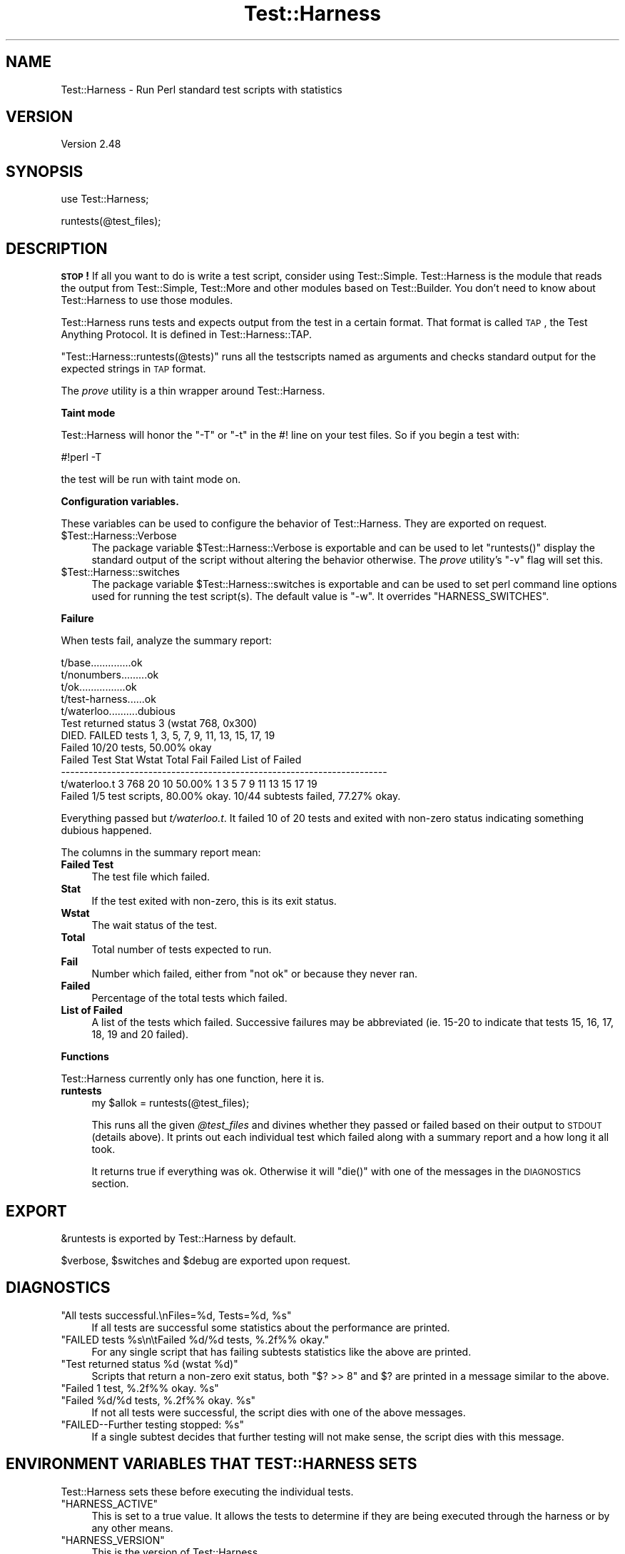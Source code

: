.\" Automatically generated by Pod::Man v1.37, Pod::Parser v1.3
.\"
.\" Standard preamble:
.\" ========================================================================
.de Sh \" Subsection heading
.br
.if t .Sp
.ne 5
.PP
\fB\\$1\fR
.PP
..
.de Sp \" Vertical space (when we can't use .PP)
.if t .sp .5v
.if n .sp
..
.de Vb \" Begin verbatim text
.ft CW
.nf
.ne \\$1
..
.de Ve \" End verbatim text
.ft R
.fi
..
.\" Set up some character translations and predefined strings.  \*(-- will
.\" give an unbreakable dash, \*(PI will give pi, \*(L" will give a left
.\" double quote, and \*(R" will give a right double quote.  | will give a
.\" real vertical bar.  \*(C+ will give a nicer C++.  Capital omega is used to
.\" do unbreakable dashes and therefore won't be available.  \*(C` and \*(C'
.\" expand to `' in nroff, nothing in troff, for use with C<>.
.tr \(*W-|\(bv\*(Tr
.ds C+ C\v'-.1v'\h'-1p'\s-2+\h'-1p'+\s0\v'.1v'\h'-1p'
.ie n \{\
.    ds -- \(*W-
.    ds PI pi
.    if (\n(.H=4u)&(1m=24u) .ds -- \(*W\h'-12u'\(*W\h'-12u'-\" diablo 10 pitch
.    if (\n(.H=4u)&(1m=20u) .ds -- \(*W\h'-12u'\(*W\h'-8u'-\"  diablo 12 pitch
.    ds L" ""
.    ds R" ""
.    ds C` ""
.    ds C' ""
'br\}
.el\{\
.    ds -- \|\(em\|
.    ds PI \(*p
.    ds L" ``
.    ds R" ''
'br\}
.\"
.\" If the F register is turned on, we'll generate index entries on stderr for
.\" titles (.TH), headers (.SH), subsections (.Sh), items (.Ip), and index
.\" entries marked with X<> in POD.  Of course, you'll have to process the
.\" output yourself in some meaningful fashion.
.if \nF \{\
.    de IX
.    tm Index:\\$1\t\\n%\t"\\$2"
..
.    nr % 0
.    rr F
.\}
.\"
.\" For nroff, turn off justification.  Always turn off hyphenation; it makes
.\" way too many mistakes in technical documents.
.hy 0
.if n .na
.\"
.\" Accent mark definitions (@(#)ms.acc 1.5 88/02/08 SMI; from UCB 4.2).
.\" Fear.  Run.  Save yourself.  No user-serviceable parts.
.    \" fudge factors for nroff and troff
.if n \{\
.    ds #H 0
.    ds #V .8m
.    ds #F .3m
.    ds #[ \f1
.    ds #] \fP
.\}
.if t \{\
.    ds #H ((1u-(\\\\n(.fu%2u))*.13m)
.    ds #V .6m
.    ds #F 0
.    ds #[ \&
.    ds #] \&
.\}
.    \" simple accents for nroff and troff
.if n \{\
.    ds ' \&
.    ds ` \&
.    ds ^ \&
.    ds , \&
.    ds ~ ~
.    ds /
.\}
.if t \{\
.    ds ' \\k:\h'-(\\n(.wu*8/10-\*(#H)'\'\h"|\\n:u"
.    ds ` \\k:\h'-(\\n(.wu*8/10-\*(#H)'\`\h'|\\n:u'
.    ds ^ \\k:\h'-(\\n(.wu*10/11-\*(#H)'^\h'|\\n:u'
.    ds , \\k:\h'-(\\n(.wu*8/10)',\h'|\\n:u'
.    ds ~ \\k:\h'-(\\n(.wu-\*(#H-.1m)'~\h'|\\n:u'
.    ds / \\k:\h'-(\\n(.wu*8/10-\*(#H)'\z\(sl\h'|\\n:u'
.\}
.    \" troff and (daisy-wheel) nroff accents
.ds : \\k:\h'-(\\n(.wu*8/10-\*(#H+.1m+\*(#F)'\v'-\*(#V'\z.\h'.2m+\*(#F'.\h'|\\n:u'\v'\*(#V'
.ds 8 \h'\*(#H'\(*b\h'-\*(#H'
.ds o \\k:\h'-(\\n(.wu+\w'\(de'u-\*(#H)/2u'\v'-.3n'\*(#[\z\(de\v'.3n'\h'|\\n:u'\*(#]
.ds d- \h'\*(#H'\(pd\h'-\w'~'u'\v'-.25m'\f2\(hy\fP\v'.25m'\h'-\*(#H'
.ds D- D\\k:\h'-\w'D'u'\v'-.11m'\z\(hy\v'.11m'\h'|\\n:u'
.ds th \*(#[\v'.3m'\s+1I\s-1\v'-.3m'\h'-(\w'I'u*2/3)'\s-1o\s+1\*(#]
.ds Th \*(#[\s+2I\s-2\h'-\w'I'u*3/5'\v'-.3m'o\v'.3m'\*(#]
.ds ae a\h'-(\w'a'u*4/10)'e
.ds Ae A\h'-(\w'A'u*4/10)'E
.    \" corrections for vroff
.if v .ds ~ \\k:\h'-(\\n(.wu*9/10-\*(#H)'\s-2\u~\d\s+2\h'|\\n:u'
.if v .ds ^ \\k:\h'-(\\n(.wu*10/11-\*(#H)'\v'-.4m'^\v'.4m'\h'|\\n:u'
.    \" for low resolution devices (crt and lpr)
.if \n(.H>23 .if \n(.V>19 \
\{\
.    ds : e
.    ds 8 ss
.    ds o a
.    ds d- d\h'-1'\(ga
.    ds D- D\h'-1'\(hy
.    ds th \o'bp'
.    ds Th \o'LP'
.    ds ae ae
.    ds Ae AE
.\}
.rm #[ #] #H #V #F C
.\" ========================================================================
.\"
.IX Title "Test::Harness 3"
.TH Test::Harness 3 "2001-09-21" "perl v5.8.7" "Perl Programmers Reference Guide"
.SH "NAME"
Test::Harness \- Run Perl standard test scripts with statistics
.SH "VERSION"
.IX Header "VERSION"
Version 2.48
.SH "SYNOPSIS"
.IX Header "SYNOPSIS"
.Vb 1
\&  use Test::Harness;
.Ve
.PP
.Vb 1
\&  runtests(@test_files);
.Ve
.SH "DESCRIPTION"
.IX Header "DESCRIPTION"
\&\fB\s-1STOP\s0!\fR If all you want to do is write a test script, consider
using Test::Simple.  Test::Harness is the module that reads the
output from Test::Simple, Test::More and other modules based on
Test::Builder.  You don't need to know about Test::Harness to use
those modules.
.PP
Test::Harness runs tests and expects output from the test in a
certain format.  That format is called \s-1TAP\s0, the Test Anything
Protocol.  It is defined in Test::Harness::TAP.
.PP
\&\f(CW\*(C`Test::Harness::runtests(@tests)\*(C'\fR runs all the testscripts named
as arguments and checks standard output for the expected strings
in \s-1TAP\s0 format.
.PP
The \fIprove\fR utility is a thin wrapper around Test::Harness.
.Sh "Taint mode"
.IX Subsection "Taint mode"
Test::Harness will honor the \f(CW\*(C`\-T\*(C'\fR or \f(CW\*(C`\-t\*(C'\fR in the #! line on your
test files.  So if you begin a test with:
.PP
.Vb 1
\&    #!perl -T
.Ve
.PP
the test will be run with taint mode on.
.Sh "Configuration variables."
.IX Subsection "Configuration variables."
These variables can be used to configure the behavior of
Test::Harness.  They are exported on request.
.ie n .IP "$Test::Harness::Verbose" 4
.el .IP "\f(CW$Test::Harness::Verbose\fR" 4
.IX Item "$Test::Harness::Verbose"
The package variable \f(CW$Test::Harness::Verbose\fR is exportable and can be
used to let \f(CW\*(C`runtests()\*(C'\fR display the standard output of the script
without altering the behavior otherwise.  The \fIprove\fR utility's \f(CW\*(C`\-v\*(C'\fR
flag will set this.
.ie n .IP "$Test::Harness::switches" 4
.el .IP "\f(CW$Test::Harness::switches\fR" 4
.IX Item "$Test::Harness::switches"
The package variable \f(CW$Test::Harness::switches\fR is exportable and can be
used to set perl command line options used for running the test
script(s). The default value is \f(CW\*(C`\-w\*(C'\fR. It overrides \f(CW\*(C`HARNESS_SWITCHES\*(C'\fR.
.Sh "Failure"
.IX Subsection "Failure"
When tests fail, analyze the summary report:
.PP
.Vb 12
\&  t/base..............ok
\&  t/nonumbers.........ok
\&  t/ok................ok
\&  t/test-harness......ok
\&  t/waterloo..........dubious
\&          Test returned status 3 (wstat 768, 0x300)
\&  DIED. FAILED tests 1, 3, 5, 7, 9, 11, 13, 15, 17, 19
\&          Failed 10/20 tests, 50.00% okay
\&  Failed Test  Stat Wstat Total Fail  Failed  List of Failed
\&  -----------------------------------------------------------------------
\&  t/waterloo.t    3   768    20   10  50.00%  1 3 5 7 9 11 13 15 17 19
\&  Failed 1/5 test scripts, 80.00% okay. 10/44 subtests failed, 77.27% okay.
.Ve
.PP
Everything passed but \fIt/waterloo.t\fR.  It failed 10 of 20 tests and
exited with non-zero status indicating something dubious happened.
.PP
The columns in the summary report mean:
.IP "\fBFailed Test\fR" 4
.IX Item "Failed Test"
The test file which failed.
.IP "\fBStat\fR" 4
.IX Item "Stat"
If the test exited with non\-zero, this is its exit status.
.IP "\fBWstat\fR" 4
.IX Item "Wstat"
The wait status of the test.
.IP "\fBTotal\fR" 4
.IX Item "Total"
Total number of tests expected to run.
.IP "\fBFail\fR" 4
.IX Item "Fail"
Number which failed, either from \*(L"not ok\*(R" or because they never ran.
.IP "\fBFailed\fR" 4
.IX Item "Failed"
Percentage of the total tests which failed.
.IP "\fBList of Failed\fR" 4
.IX Item "List of Failed"
A list of the tests which failed.  Successive failures may be
abbreviated (ie. 15\-20 to indicate that tests 15, 16, 17, 18, 19 and
20 failed).
.Sh "Functions"
.IX Subsection "Functions"
Test::Harness currently only has one function, here it is.
.IP "\fBruntests\fR" 4
.IX Item "runtests"
.Vb 1
\&  my $allok = runtests(@test_files);
.Ve
.Sp
This runs all the given \fI@test_files\fR and divines whether they passed
or failed based on their output to \s-1STDOUT\s0 (details above).  It prints
out each individual test which failed along with a summary report and
a how long it all took.
.Sp
It returns true if everything was ok.  Otherwise it will \f(CW\*(C`die()\*(C'\fR with
one of the messages in the \s-1DIAGNOSTICS\s0 section.
.SH "EXPORT"
.IX Header "EXPORT"
\&\f(CW&runtests\fR is exported by Test::Harness by default.
.PP
\&\f(CW$verbose\fR, \f(CW$switches\fR and \f(CW$debug\fR are exported upon request.
.SH "DIAGNOSTICS"
.IX Header "DIAGNOSTICS"
.ie n .IP """All tests successful.\enFiles=%d,  Tests=%d, %s""" 4
.el .IP "\f(CWAll tests successful.\enFiles=%d,  Tests=%d, %s\fR" 4
.IX Item "All tests successful.nFiles=%d,  Tests=%d, %s"
If all tests are successful some statistics about the performance are
printed.
.ie n .IP """FAILED tests %s\en\etFailed %d/%d tests, %.2f%% okay.""" 4
.el .IP "\f(CWFAILED tests %s\en\etFailed %d/%d tests, %.2f%% okay.\fR" 4
.IX Item "FAILED tests %sntFailed %d/%d tests, %.2f%% okay."
For any single script that has failing subtests statistics like the
above are printed.
.ie n .IP """Test returned status %d (wstat %d)""" 4
.el .IP "\f(CWTest returned status %d (wstat %d)\fR" 4
.IX Item "Test returned status %d (wstat %d)"
Scripts that return a non-zero exit status, both \f(CW\*(C`$? >> 8\*(C'\fR
and \f(CW$?\fR are printed in a message similar to the above.
.ie n .IP """Failed 1 test, %.2f%% okay. %s""" 4
.el .IP "\f(CWFailed 1 test, %.2f%% okay. %s\fR" 4
.IX Item "Failed 1 test, %.2f%% okay. %s"
.PD 0
.ie n .IP """Failed %d/%d tests, %.2f%% okay. %s""" 4
.el .IP "\f(CWFailed %d/%d tests, %.2f%% okay. %s\fR" 4
.IX Item "Failed %d/%d tests, %.2f%% okay. %s"
.PD
If not all tests were successful, the script dies with one of the
above messages.
.ie n .IP """FAILED\-\-Further testing stopped: %s""" 4
.el .IP "\f(CWFAILED\-\-Further testing stopped: %s\fR" 4
.IX Item "FAILED--Further testing stopped: %s"
If a single subtest decides that further testing will not make sense,
the script dies with this message.
.SH "ENVIRONMENT VARIABLES THAT TEST::HARNESS SETS"
.IX Header "ENVIRONMENT VARIABLES THAT TEST::HARNESS SETS"
Test::Harness sets these before executing the individual tests.
.ie n .IP """HARNESS_ACTIVE""" 4
.el .IP "\f(CWHARNESS_ACTIVE\fR" 4
.IX Item "HARNESS_ACTIVE"
This is set to a true value.  It allows the tests to determine if they
are being executed through the harness or by any other means.
.ie n .IP """HARNESS_VERSION""" 4
.el .IP "\f(CWHARNESS_VERSION\fR" 4
.IX Item "HARNESS_VERSION"
This is the version of Test::Harness.
.SH "ENVIRONMENT VARIABLES THAT AFFECT TEST::HARNESS"
.IX Header "ENVIRONMENT VARIABLES THAT AFFECT TEST::HARNESS"
.ie n .IP """HARNESS_COLUMNS""" 4
.el .IP "\f(CWHARNESS_COLUMNS\fR" 4
.IX Item "HARNESS_COLUMNS"
This value will be used for the width of the terminal. If it is not
set then it will default to \f(CW\*(C`COLUMNS\*(C'\fR. If this is not set, it will
default to 80. Note that users of Bourne-sh based shells will need to
\&\f(CW\*(C`export COLUMNS\*(C'\fR for this module to use that variable.
.ie n .IP """HARNESS_COMPILE_TEST""" 4
.el .IP "\f(CWHARNESS_COMPILE_TEST\fR" 4
.IX Item "HARNESS_COMPILE_TEST"
When true it will make harness attempt to compile the test using
\&\f(CW\*(C`perlcc\*(C'\fR before running it.
.Sp
\&\fB\s-1NOTE\s0\fR This currently only works when sitting in the perl source
directory!
.ie n .IP """HARNESS_DEBUG""" 4
.el .IP "\f(CWHARNESS_DEBUG\fR" 4
.IX Item "HARNESS_DEBUG"
If true, Test::Harness will print debugging information about itself as
it runs the tests.  This is different from \f(CW\*(C`HARNESS_VERBOSE\*(C'\fR, which prints
the output from the test being run.  Setting \f(CW$Test::Harness::Debug\fR will
override this, or you can use the \f(CW\*(C`\-d\*(C'\fR switch in the \fIprove\fR utility.
.ie n .IP """HARNESS_FILELEAK_IN_DIR""" 4
.el .IP "\f(CWHARNESS_FILELEAK_IN_DIR\fR" 4
.IX Item "HARNESS_FILELEAK_IN_DIR"
When set to the name of a directory, harness will check after each
test whether new files appeared in that directory, and report them as
.Sp
.Vb 1
\&  LEAKED FILES: scr.tmp 0 my.db
.Ve
.Sp
If relative, directory name is with respect to the current directory at
the moment \fIruntests()\fR was called.  Putting absolute path into 
\&\f(CW\*(C`HARNESS_FILELEAK_IN_DIR\*(C'\fR may give more predictable results.
.ie n .IP """HARNESS_IGNORE_EXITCODE""" 4
.el .IP "\f(CWHARNESS_IGNORE_EXITCODE\fR" 4
.IX Item "HARNESS_IGNORE_EXITCODE"
Makes harness ignore the exit status of child processes when defined.
.ie n .IP """HARNESS_NOTTY""" 4
.el .IP "\f(CWHARNESS_NOTTY\fR" 4
.IX Item "HARNESS_NOTTY"
When set to a true value, forces it to behave as though \s-1STDOUT\s0 were
not a console.  You may need to set this if you don't want harness to
output more frequent progress messages using carriage returns.  Some
consoles may not handle carriage returns properly (which results in a
somewhat messy output).
.ie n .IP """HARNESS_PERL""" 4
.el .IP "\f(CWHARNESS_PERL\fR" 4
.IX Item "HARNESS_PERL"
Usually your tests will be run by \f(CW$^X\fR, the currently-executing Perl.
However, you may want to have it run by a different executable, such as
a threading perl, or a different version.
.Sp
If you're using the \fIprove\fR utility, you can use the \f(CW\*(C`\-\-perl\*(C'\fR switch.
.ie n .IP """HARNESS_PERL_SWITCHES""" 4
.el .IP "\f(CWHARNESS_PERL_SWITCHES\fR" 4
.IX Item "HARNESS_PERL_SWITCHES"
Its value will be prepended to the switches used to invoke perl on
each test.  For example, setting \f(CW\*(C`HARNESS_PERL_SWITCHES\*(C'\fR to \f(CW\*(C`\-W\*(C'\fR will
run all tests with all warnings enabled.
.ie n .IP """HARNESS_VERBOSE""" 4
.el .IP "\f(CWHARNESS_VERBOSE\fR" 4
.IX Item "HARNESS_VERBOSE"
If true, Test::Harness will output the verbose results of running
its tests.  Setting \f(CW$Test::Harness::verbose\fR will override this,
or you can use the \f(CW\*(C`\-v\*(C'\fR switch in the \fIprove\fR utility.
.SH "EXAMPLE"
.IX Header "EXAMPLE"
Here's how Test::Harness tests itself
.PP
.Vb 10
\&  $ cd ~/src/devel/Test-Harness
\&  $ perl -Mblib -e 'use Test::Harness qw(&runtests $verbose);
\&    $verbose=0; runtests @ARGV;' t/*.t
\&  Using /home/schwern/src/devel/Test-Harness/blib
\&  t/base..............ok
\&  t/nonumbers.........ok
\&  t/ok................ok
\&  t/test-harness......ok
\&  All tests successful.
\&  Files=4, Tests=24, 2 wallclock secs ( 0.61 cusr + 0.41 csys = 1.02 CPU)
.Ve
.SH "SEE ALSO"
.IX Header "SEE ALSO"
The included \fIprove\fR utility for running test scripts from the command line,
Test and Test::Simple for writing test scripts, Benchmark for
the underlying timing routines, and Devel::Cover for test coverage
analysis.
.SH "TODO"
.IX Header "TODO"
Provide a way of running tests quietly (ie. no printing) for automated
validation of tests.  This will probably take the form of a version
of \fIruntests()\fR which rather than printing its output returns raw data
on the state of the tests.  (Partially done in Test::Harness::Straps)
.PP
Document the format.
.PP
Fix \s-1HARNESS_COMPILE_TEST\s0 without breaking its core usage.
.PP
Figure a way to report test names in the failure summary.
.PP
Rework the test summary so long test names are not truncated as badly.
(Partially done with new skip test styles)
.PP
Add option for coverage analysis.
.PP
Trap \s-1STDERR\s0.
.PP
Implement Straps \fItotal_results()\fR
.PP
Remember exit code
.PP
Completely redo the print summary code.
.PP
Implement Straps callbacks.  (experimentally implemented)
.PP
Straps\->\fIanalyze_file()\fR not taint clean, don't know if it can be
.PP
Fix that damned \s-1VMS\s0 nit.
.PP
\&\s-1HARNESS_TODOFAIL\s0 to display \s-1TODO\s0 failures
.PP
Add a test for verbose.
.PP
Change internal list of test results to a hash.
.PP
Fix stats display when there's an overrun.
.PP
Fix so perls with spaces in the filename work.
.PP
Keeping whittling away at \fI_run_all_tests()\fR
.PP
Clean up how the summary is printed.  Get rid of those damned formats.
.SH "BUGS"
.IX Header "BUGS"
\&\s-1HARNESS_COMPILE_TEST\s0 currently assumes it's run from the Perl source
directory.
.PP
Please use the \s-1CPAN\s0 bug ticketing system at <http://rt.cpan.org/>.
You can also mail bugs, fixes and enhancements to 
\&\f(CW\*(C`<bug\-test\-harness\*(C'\fR at \f(CW\*(C`rt.cpan.org>\*(C'\fR.
.SH "AUTHORS"
.IX Header "AUTHORS"
Either Tim Bunce or Andreas Koenig, we don't know. What we know for
sure is, that it was inspired by Larry Wall's \s-1TEST\s0 script that came
with perl distributions for ages. Numerous anonymous contributors
exist.  Andreas Koenig held the torch for many years, and then
Michael G Schwern.
.PP
Current maintainer is Andy Lester \f(CW\*(C`<andy at petdance.com>\*(C'\fR.
.SH "COPYRIGHT"
.IX Header "COPYRIGHT"
Copyright 2002\-2005
by Michael G Schwern \f(CW\*(C`<schwern at pobox.com>\*(C'\fR,
Andy Lester \f(CW\*(C`<andy at petdance.com>\*(C'\fR.
.PP
This program is free software; you can redistribute it and/or 
modify it under the same terms as Perl itself.
.PP
See <http://www.perl.com/perl/misc/Artistic.html>.

